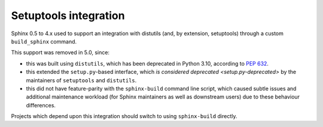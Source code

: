 .. _setuptools:

Setuptools integration
======================

.. versionremoved:: 5.0

Sphinx 0.5 to 4.x used to support an integration with distutils (and,
by extension, setuptools) through a custom ``build_sphinx`` command.

This support was removed in 5.0, since:

- this was built using ``distutils``, which has been deprecated
  in Python 3.10, according to :pep:`632`.
- this extended the ``setup.py``-based interface, which
  `is considered deprecated <setup.py-deprecated>` by the maintainers
  of ``setuptools`` and ``distutils``.
- this did not have feature-parity with the ``sphinx-build`` command
  line script, which caused subtle issues and additional maintenance
  workload (for Sphinx maintainers as well as downstream users) due to
  these behaviour differences.

Projects which depend upon this integration should switch to using
``sphinx-build`` directly.

.. _setup.py-deprecated: https://blog.ganssle.io/articles/2021/10/setup-py-deprecated.html
